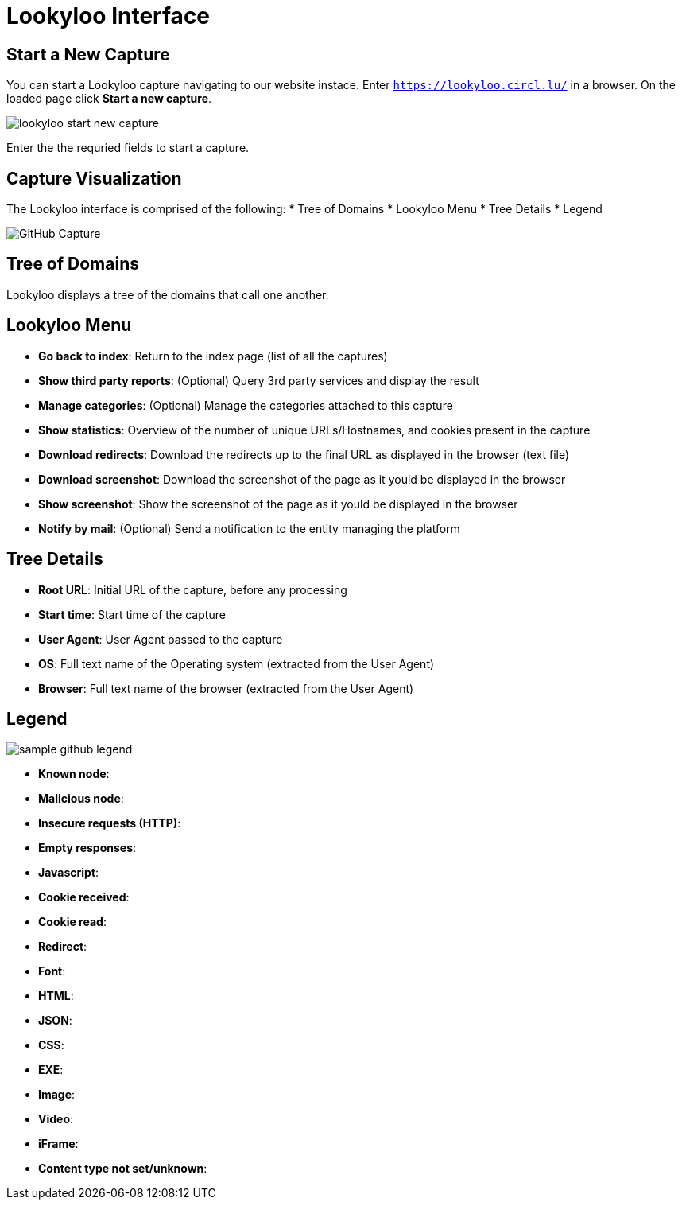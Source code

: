 = Lookyloo Interface

== Start a New Capture

You can start a Lookyloo capture navigating to our website instace. Enter `https://lookyloo.circl.lu/` in a browser. On the loaded page click **Start a new capture**.

image::lookyloo_start_new_capture.png[]

Enter the the requried fields to start a capture.


== Capture Visualization

The Lookyloo interface is comprised of the following:
* Tree of Domains
* Lookyloo Menu
* Tree Details
* Legend

image::sample_github.png[GitHub Capture]


== Tree of Domains

Lookyloo displays a tree of the domains that call one another.

== Lookyloo Menu

* *Go back to index*: Return to the index page (list of all the captures)

* *Show third party reports*: (Optional) Query 3rd party services and display the result

* *Manage categories*: (Optional) Manage the categories attached to this capture

* *Show statistics*: Overview of the number of unique URLs/Hostnames, and cookies present in the capture

* *Download redirects*: Download the redirects up to the final URL as displayed in the browser (text file)

* *Download screenshot*: Download the screenshot of the page as it yould be displayed in the browser

* *Show screenshot*: Show the screenshot of the page as it yould be displayed in the browser

* *Notify by mail*: (Optional) Send a notification to the entity managing the platform


== Tree Details

* *Root URL*: Initial URL of the capture, before any processing

* *Start time*: Start time of the capture

* *User Agent*: User Agent passed to the capture

* *OS*: Full text name of the Operating system (extracted from the User Agent)

* *Browser*: Full text name of the browser (extracted from the User Agent)


== Legend

image::sample_github_legend.png[]

* *Known node*:
* *Malicious node*:
* *Insecure requests (HTTP)*:
* *Empty responses*:
* *Javascript*:
* *Cookie received*:
* *Cookie read*:
* *Redirect*:
* *Font*:
* *HTML*:
* *JSON*:
* *CSS*:
* *EXE*:
* *Image*:
* *Video*:
* *iFrame*:
* *Content type not set/unknown*:
